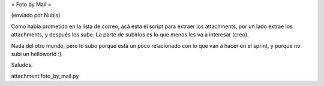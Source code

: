 = Foto by Mail =

(enviado por Nubis)

Como había prometido en la lista de correo, acá esta el script para
extraer los attachments, por un lado extrae los attachments, y después
los sube. La parte de subirlos es lo que menos les va a interesar (creo).

Nada del otro mundo, pero lo subo porque está un poco relacionado con
lo que van a hacer en el sprint, y porque no subi un helloworld :).

Saludos.

attachment:foto_by_mail.py
